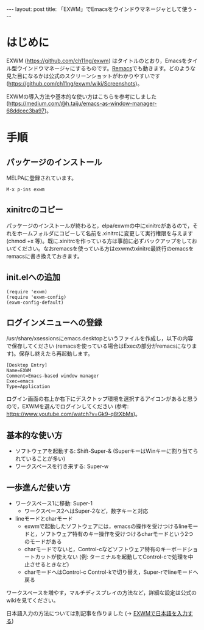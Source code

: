 #+OPTIONS: toc:nil
#+BEGIN_HTML
---
layout: post
title: 「EXWM」でEmacsをウインドウマネージャとして使う
---
#+END_HTML

* はじめに

  EXWM (https://github.com/ch11ng/exwm) はタイトルのとおり，Emacsをタイル型ウインドウマネージャにするものです。[[https://github.com/Wilfred/remacs][Remacs]]でも動きます。どのような見た目になるかは公式のスクリーンショットがわかりやすいです (https://github.com/ch11ng/exwm/wiki/Screenshots)。

  EXWMの導入方法や基本的な使い方はこちらを参考にしました (https://medium.com/@h.taiju/emacs-as-window-manager-68ddcec3ba97)。

* 手順
** パッケージのインストール

   MELPAに登録されています。

   #+BEGIN_SRC 
   M-x p-ins exwm
   #+END_SRC

** xinitrcのコピー

   パッケージのインストールが終わると，elpa/exwmの中にxinitrcがあるので，それをホームフォルダにコピーして名前を.xinitrcに変更して実行権限を与えます (chmod +x 等)。既に.xinitrcを作っている方は事前に必ずバックアップをしておいてください。なおremacsを使っている方はexwmのxinitrc最終行のemacsをremacsに書き換えておきます。

** init.elへの追加

   #+BEGIN_SRC 
   (require 'exwm)
   (require 'exwm-config)
   (exwm-config-default)
   #+END_SRC

** ログインメニューへの登録

   /usr/share/xsessionsにemacs.desktopというファイルを作成し，以下の内容で保存してください (remacsを使っている場合はExecの部分がremacsになります)。保存し終えたら再起動します。

   #+BEGIN_SRC 
   [Desktop Entry]
   Name=EXWM
   Comment=Emacs-based window manager
   Exec=emacs
   Type=Application
   #+END_SRC

   ログイン画面の右上か右下にデスクトップ環境を選択するアイコンがあると思うので，EXWMを選んでログインしてください (参考: https://www.youtube.com/watch?v=Gk9-q8tXbMs)。

** 基本的な使い方

   - ソフトウェアを起動する: Shift-Super-& (SuperキーはWinキーに割り当てられていることが多い)
   - ワークスペースを行き来する: Super-w

** 一歩進んだ使い方

   - ワークスペース1に移動: Super-1
     + ワークスペース2へはSuper-2など，数字キーと対応
   - lineモードとcharモード
     + exwmで起動したソフトウェアには，emacsの操作を受けつけるlineモードと，ソフトウェア特有のキー操作を受けつけるcharモードという2つのモードがある
     + charモードでないと，Control-cなどソフトウェア特有のキーボードショートカットが使えない (例: ターミナルを起動してControl-cで処理を中止させるときなど)
     + charモードへはControl-c Control-kで切り替え，Super-rでlineモードへ戻る

   ワークスペースを増やす，マルチディスプレイの方法など，詳細な設定は公式のwikiを見てください。

   日本語入力の方法については別記事を作りました (→ [[https://jamcha-aa.github.io/2018/03/12/exwm-jp.html][EXWMで日本語を入力する]])
